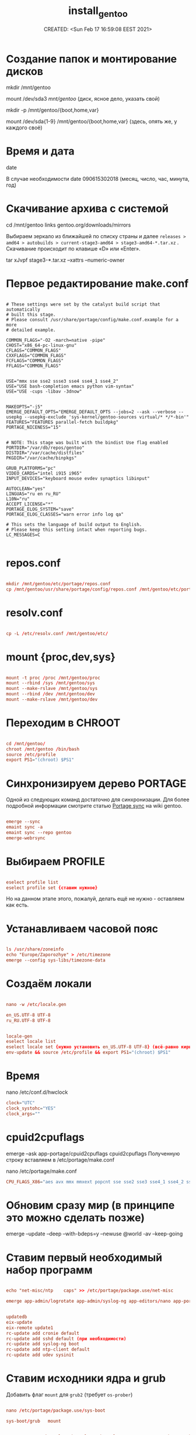 # -*- mode: org; -*-
#+TITLE: install_gentoo
#+DESCRIPTION: моя шпаргалка по установке «gentoo».
#+KEYWORDS: gentoo
#+AUTHOR:
#+email:
#+INFOJS_OPT:
#+STARTUP:  content

#+DATE: CREATED: <Sun Feb 17 16:59:08 EEST 2021>
# Time-stamp: <Последнее обновление -- Sunday July 18 17:6:34 EEST 2021>


* Создание папок и монтирование дисков

  mkdir /mnt/gentoo

  mount /dev/sda3 /mnt/gentoo/ (диск, ясное дело, указать свой)

  mkdir -p /mnt/gentoo/{boot,home,var}

  mount /dev/sda{1-9} /mnt/gentoo/{boot,home,var} (здесь, опять же, у каждого своё)

* Время и дата

  date

  В случае необходимости
  date 090615302018 (месяц, число, час, минута, год)

* Скачивание архива с системой

  cd /mnt/gentoo
  links gentoo.org/downloads/mirrors

  Выбираем зеркало из ближайшей по списку страны и далее
  ~releases > amd64 > autobuilds > current-stage3-amd64 > stage3-amd64-*.tar.xz~ .
  Скачивание происходит по клавише «D» или «Enter».

  tar xJvpf stage3-*.tar.xz --xattrs --numeric-owner

* Первое редактирование make.conf

  # nano /mnt/gentoo/etc/portage/make.conf

  #+BEGIN_SRC shell

    # These settings were set by the catalyst build script that automatically
    # built this stage.
    # Please consult /usr/share/portage/config/make.conf.example for a more
    # detailed example.

    COMMON_FLAGS="-O2 -march=native -pipe"
    CHOST="x86_64-pc-linux-gnu"
    CFLAGS="COMMON_FLAGS"
    CXXFLAGS="COMMON_FLAGS"
    FCFLAGS="COMMON_FLAGS"
    FFLAGS="COMMON_FLAGS"


    USE="mmx sse sse2 ssse3 sse4 sse4_1 sse4_2"
    USE="USE bash-completion emacs python vim-syntax"
    USE="USE -cups -libav -3dnow"


    MAKEOPTS="-j5"
    EMERGE_DEFAULT_OPTS="EMERGE_DEFAULT_OPTS --jobs=2 --ask --verbose --usepkg --usepkg-exclude 'sys-kernel/gentoo-sources virtual/* */*-bin'"
    FEATURES="FEATURES parallel-fetch buildpkg"
    PORTAGE_NICENESS="15"


    # NOTE: This stage was built with the bindist Use flag enabled
    PORTDIR="/var/db/repos/gentoo"
    DISTDIR="/var/cache/distfiles"
    PKGDIR="/var/cache/binpkgs"

    GRUB_PLATFORMS="pc"
    VIDEO_CARDS="intel i915 i965"
    INPUT_DEVICES="keyboard mouse evdev synaptics libinput"

    AUTOCLEAN="yes"
    LINGUAS="ru en ru_RU"
    L10N="ru"
    ACCEPT_LICENSE="*"
    PORTAGE_ELOG_SYSTEM="save"
    PORTAGE_ELOG_CLASSES="warn error info log qa"

    # This sets the language of build output to English.
    # Please keep this setting intact when reporting bugs.
    LC_MESSAGES=C

    #+END_SRC

* repos.conf

    #+BEGIN_SRC conf

          mkdir /mnt/gentoo/etc/portage/repos.conf
          cp /mnt/gentoo/usr/share/portage/config/repos.conf /mnt/gentoo/etc/portage/repos.conf/gentoo.conf

          #+END_SRC

* resolv.conf

    #+BEGIN_SRC conf

          cp -L /etc/resolv.conf /mnt/gentoo/etc/

          #+END_SRC

* mount {proc,dev,sys}

    #+BEGIN_SRC conf

          mount -t proc /proc /mnt/gentoo/proc
          mount --rbind /sys /mnt/gentoo/sys
          mount --make-rslave /mnt/gentoo/sys
          mount --rbind /dev /mnt/gentoo/dev
          mount --make-rslave /mnt/gentoo/dev

          #+END_SRC

* Переходим в CHROOT

    #+BEGIN_SRC conf

          cd /mnt/gentoo/
          chroot /mnt/gentoo /bin/bash
          source /etc/profile
          export PS1="(chroot) $PS1"

          #+END_SRC

* Синхронизируем дерево PORTAGE

  Одной из следующих команд достаточно для синхронизации.
  Для более подробной информации смотрите статью [[https://wiki.gentoo.org/wiki/Project:Portage/Sync][Portage sync]] на wiki gentoo.

    #+BEGIN_SRC conf

          emerge --sync
          emaint sync -a
          emaint sync --repo gentoo
          emerge-webrsync

          #+END_SRC

* Выбираем PROFILE

    #+BEGIN_SRC conf

          eselect profile list
          eselect profile set {ставим нужное}

          #+END_SRC

Но на данном этапе этого, пожалуй, делать ещё не нужно - оставляем как есть.

* Устанавливаем часовой пояс

    #+BEGIN_SRC conf

          ls /usr/share/zoneinfo
          echo "Europe/Zaporozhye" > /etc/timezone
          emerge --config sys-libs/timezone-data

          #+END_SRC

* Создаём локали

    #+BEGIN_SRC conf

          nano -w /etc/locale.gen

          en_US.UTF-8 UTF-8
          ru_RU.UTF-8 UTF-8

          #+END_SRC

  #+BEGIN_SRC conf

        locale-gen
        eselect locale list
        eselect locale set {нужно установить en_US.UTF-8 UTF-8} (всё-равно кириллица пока отображаться не будет)
        env-update && source /etc/profile && export PS1="(chroot) $PS1"

        #+END_SRC

* Время

  nano /etc/conf.d/hwclock

    #+BEGIN_SRC conf
          clock="UTC"
          clock_systohc="YES"
          clock_args=""

          #+END_SRC

* cpuid2cpuflags

  emerge --ask app-portage/cpuid2cpuflags
  cpuid2cpuflags
  Полученную строку вставляем в /etc/portage/make.conf

  nano /etc/portage/make.conf

    #+BEGIN_SRC conf
          CPU_FLAGS_X86="aes avx mmx mmxext popcnt sse sse2 sse3 sse4_1 sse4_2 ssse3" (у каждого свой вывод этой команды)
          #+END_SRC

* Обновим сразу мир (в принципе это можно сделать позже)

  emerge --update --deep --with-bdeps=y --newuse @world -av --keep-going

* Ставим первый необходимый набор программ

    #+BEGIN_SRC conf

          echo "net-misc/ntp    caps" >> /etc/portage/package.use/net-misc

          emerge app-admin/logrotate app-admin/syslog-ng app-editors/nano app-portage/eix app-portage/gentoolkit app-portage/portage-utils net-misc/dhcpcd net-misc/ntp sys-apps/mlocate sys-fs/udev sys-process/cronie app-shells/bash-completion app-shells/gentoo-bashcomp app-eselect/eselect-repository dev-vcs/git


          updatedb
          eix-update
          eix-remote update1
          rc-update add cronie default
          rc-update add sshd default (при необходимости)
          rc-update add syslog-ng boot
          rc-update add ntp-client default
          rc-update add udev sysinit

          #+END_SRC

* Ставим исходники ядра и grub

  Добавить флаг ~mount~ для ~grub2~ (требует ~os-prober~)

    #+BEGIN_SRC conf

          nano /etc/portage/package.use/sys-boot

          sys-boot/grub   mount


          emerge -av sys-kernel/genkernel sys-kernel/gentoo-sources sys-boot/grub sys-boot/os-prober

          nano /etc/genkernel.conf

          INSTALL="yes"
          OLDCONFIG="yes"
          MENUCONFIG="yes"
          MRPROPER="yes"
          MOUNTBOOT="yes"
          SAVE_CONFIG="yes"
          NOCOLOR="false"
          MAKEOPTS="$(portageq envvar MAKEOPTS)"
          NICE=10

          eselect kernel list
          eselect kernel set {}
          genkernel all

          #+END_SRC


  #+BEGIN_SRC conf

        grub-install /dev/sda

        nano /etc/default/grub

        GRUB_DISTRIBUTOR="Gentoo Linux Desktop"
        GRUB_DISABLE_OS_PROBER=false (без этой строчки другие ОС не прописываются в загрузку - в последних версиях grub (2.06_rc1))
        GRUB_DEFAULT=saved
        GRUB_TIMEOUT=5
        GRUB_TIMEOUT_STYLE=menu
        GRUB_CMDLINE_LINUX="video=1600x900 rootfstype=ext4 resume=/dev/sda6 init=/linuxrc ramdisk=8192 udev rd.retry=40"
        GRUB_GFXMODE="1600x900"
        GRUB_GFXPAYLOAD_LINUX="1600x900x24,1600x900,1024x768"
        GRUB_DISABLE_LINUX_UUID=true
        GRUB_DISABLE_RECOVERY=true

        grub-mkconfig -o /boot/grub/grub.cfg

        #+END_SRC

* Ставим второй необходимый набор программ

    #+BEGIN_SRC conf

          # Включаем репозиторий «raiagent» для получения «media-fonts/powerline-fonts».
          eselect repository enable raiagent
          emerge --sync raiagent
          eix-sync
          echo '=media-fonts/powerline-fonts-9999* ~amd64' >> /etc/portage/package.accept_keywords/media-fonts
          echo 'media-fonts/powerline-fonts    3270 anonymouspro arimo cousine dejavusansmono droids ansmono droidsansmonodotted droidsansmonoslashed firamono gomono hack inconsolata in consolata-g inconsolatadz liberationmono meslodotted mesloslashed monofur notomono n ovamono profont robotomono sourcecodepro spacemono symbolneu terminus_pcf tinos ubun tumono' >> /etc/portage/package.use/media-fonts

          echo "app-shells/fzf ~amd64" >> /etc/portage/package.accept_keywords/app-shells
          echo "app-shells/powerline ~amd64" >> /etc/portage/package.accept_keywords/app-shells
          echo 'sys-apps/bat ~amd64' >> /etc/portage/package.accept_keywords/sys-apps

          emerge -av app-portage/elogv app-portage/genlop sys-apps/most sys-apps/pciutils sys-apps/usbutils sys-fs/ntfs3g sys-fs/ncdu sys-apps/the_silver_searcher sys-apps/ripgrep sys-apps/inxi app-admin/pydf app-admin/ccze app-shells/powerline app-misc/tmux app-misc/screen app-shells/fzf media-fonts/powerline-symbols sys-apps/bat media-fonts/powerline-fonts media-fonts/corefonts media-fonts/cronyx-fonts media-fonts/fira-code media-fonts/freefonts media-fonts/inconsolata media-fonts/terminus-font

          #+END_SRC


  #+BEGIN_SRC conf

        nano ~.bashrc~

        source /usr/share/bash-completion/completions/fzf
        source /usr/share/fzf/key-bindings.bash

        if [ -f /usr/bin/bat ]; then
            alias cat="bat"
        fi
        #+END_SRC

* Редактируем fstab

    #+BEGIN_SRC conf

          nano -w /etc/fstab

      /d  ev/sda5	    /                   ext4        noatime    0 1
      /d  ev/sda3	    /boot               ext2        noatime    0 0
          /dev/sda7       /var                ext4        noatime    0 0
          /dev/sda12      /home               ext4        noatime    0 0

      /d  ev/sda2	    /home/windows       ntfs-3g     defaults,noatime,locale=ru_RU.utf8,uid=abunbux,gid=abunbux      0 0
      /d  ev/sda9	    /home/media         ntfs-3g     defaults,noatime,locale=ru_RU.utf8,uid=abunbux,gid=abunbux      0 0
          /dev/sda10      /home/buffer        ntfs-3g     defaults,noatime,locale=ru_RU.utf8,uid=abunbux,gid=abunbux      0 0

          /dev/sda6       none                swap        sw                                                      0 0
          /dev/cdrom      /mnt/cdrom          auto        noauto,ro                                               0 0
          tmpfs           /tmp                tmpfs       rw,mode=01777,size=3G,nr_inodes=1m,nosuid               0 0

          #+END_SRC

* Имя компьютера

    #+BEGIN_SRC conf

          nano /etc/conf.d/hostname

          # Set to the hostname of this machine
          hostname="pasha"
          rc_before="net.lo"

          #+END_SRC

* Настраиваем сеть


    #+BEGIN_SRC conf

          nano /etc/conf.d/net

          dns_domain_lo="ix"
          dns_domain_enp3s0="ix"
          dns_domain_wlp2s0="ix"

          modules_wlp2s0f0="wpa_supplicant"
          wpa_supplicant_wlp2s0f0="-Dnl80211"
          config_wlp2s0f0="dhcp"
          dns_servers_wlp2s0f0="8.8.8.8 8.8.4.4"
          dns_search="ix"

          modules_wlp0s20u1="wpa_supplicant"
          wpa_supplicant_wlp0s20u1="-Dnl80211"
          config_wlp0s20u1="dhcp"
          dns_servers_wlp0s20u1="8.8.8.8 8.8.4.4"
          dns_search="ix"

          config_enp3s0="192.168.0.103 netmask 255.255.255.0 brd 192.168.0.255"
          dns_servers_enp3s0="8.8.8.8 8.8.4.4"
          routes_enp3s0="default via 192.168.0.1"
          dns_search="ix"



          cd /etc/init.d
          ln -s net.lo net.enp3s0
          rc-update add net.enp3s0 default

          #+END_SRC

* Пароль root и новый пользователь

    #+BEGIN_SRC conf

          passwd
          useradd -m -G users,wheel,audio,video -s /bin/bash {name}
          passwd {name}

          #+END_SRC

* Локализация консоли (русификация)

    #+BEGIN_SRC conf

          nano /etc/conf.d/consolefont

          consolefont="ter-v18n"


          rc-update add consolefont boot

          nano /etc/conf.d/keymaps

          keymap="-u ru"
          windowkeys="YES"
          extended_keymaps=""
          dumpkeys_charset=""
          fix_euro="NO"

          nano /etc/env.d/02locale

          # Configuration file for eselect
          # This file has been automatically generated.
          # LC_ALL=""

          LANG="ru_RU.utf8"
          LC_NUMERIC=POSIX
          LC_COLLATE="C"


          eselect locale list
          eselect locale set {можно ставить кириллицу}

          #+END_SRC

* Подчищаем за собой

  rm /stage3-*.tar.bz2*

* Дополняем make.conf

  emerge -av app-arch/lbzip2
  и добавляем в make.conf

    #+BEGIN_SRC conf

          PORTAGE_BUNZIP2_COMMAND="lbunzip2 -n4"
          PORTAGE_BZIP2_COMMAND="lbzip2 -n4"

          #+END_SRC

* Немножко безопасности при работе с portage

  Portage обычно запускается от пользователя root.
  Настройка ~FEATURES="userfetch"~ позволит Portage сбросить привилегии root при загрузке исходного кода и выполнит эту операцию с правами пользователя/группы ~portage:portage~. Это небольшое усиление безопасности.

  Если userfetch установлена в ~FEATURES~, убедитесь, что изменили владельца у всех файлов в ~/var/db/repos/gentoo~ с помощью команды chown, запущенной с правами root:

    #+BEGIN_SRC conf

          chown --recursive --verbose portage:portage /var/db/repos/gentoo

          #+END_SRC

* Ставим xorg-server ,plasma и сопутствующий софт

  Сперва выбираем профайл:

    #+BEGIN_SRC conf

          eselect profile list
          eselect profile set {ставим нужное}

          # и обновляем мир
          emerge --update --deep --with-bdeps=y --newuse @world -av --keep-going

          # «dbus» должен установиться после смены профиля и обновления мира,
          # так-как входит в «global USE flags»
          rc-update add dbus default

          #+END_SRC

Затем ставим необходимый софт:

  #+BEGIN_SRC conf

        emerge x11-apps/mesa-progs x11-base/xorg-server app-misc/grc media-video/mplayer media-video/mpv

        emerge kde-apps/dolphin kde-apps/spectacle kde-apps/yakuake kde-plasma/kde-gtk-config kde-plasma/kdeplasma-addons kde-plasma/khotkeys kde-plasma/kmenuedit kde-plasma/plasma-desktop kde-plasma/plasma-nm kde-plasma/plasma-pa kde-plasma/powerdevil kde-plasma/systemsettings kde-plasma/xembed-sni-proxy x11-misc/lightdm

        emerge app-arch/rar kde-apps/ark kde-apps/gwenview kde-apps/kcharselect kde-apps/kcron kde-apps/kompare kde-misc/kdiff3 kde-plasma/breeze-gtk media-video/smplayer www-client/firefox-bin www-client/google-chrome

        #+END_SRC

Как альтернативу ~x11-misc/lightdm~ можно использовать ~x11-misc/sddm~.
Если по какой-либо причине ~/etc/init.d/display-manager~ отсутствует (должен был
подтянуться как зависимость) запускаем:

  #+BEGIN_SRC conf

        emerge -av gui-libs/display-manager-init

        #+END_SRC

и затем

  #+BEGIN_SRC conf

        # nano /etc/conf.d/display-manager
        CHECKVT=7
        DISPLAYMANAGER="lightdm"


        rc-update add display-manager default

        #+END_SRC

Так-как я являюсь единственным пользователем своего ~ящика сказок~ - настроим
автовход в графическое окружение.

для ~lightdm~:

  #+BEGIN_SRC conf

        /etc/lightdm/lightdm.conf

        [Seat:*]
        pam-service=lightdm
        pam-autologin-service=lightdm-autologin
        autologin-user={username}
        autologin-user-timeout=0
        session-wrapper=/etc/lightdm/Xsession

        groupadd -r autologin
        gpasswd -a username autologin

        #+END_SRC

или для ~sddm~:

  #+BEGIN_SRC conf

        /etc/sddm.conf.d/autologin.conf

        [Autologin]
        User={username}
        Session=plasma.desktop

        #+END_SRC

* Настройка nfs

    #+BEGIN_SRC conf

          # nano /etc/exports
      /h  ome		192.168.0.101(rw,sync,fsid=0,crossmnt,no_subtree_check)
      /h  ome		192.168.0.103(rw,sync,fsid=0,crossmnt,no_subtree_check)

      #+END_SRC

Подключение
mount -t nfs 192.168.0.100:/home /mnt/

* Подключение nfs с помощью autofs

  emerge -av net-fs/autofs

    #+BEGIN_SRC conf

          # nano /etc/autofs/auto.master
          /net    /etc/autofs/auto.net --timeout=15

          # nano /etc/autofs/auto.net
          opts="-fstype=nfs,soft,rsize=8192,wsize=8192,nodev,nosuid"

          # nano /etc/conf.d/autofs
          MOUNT_WAIT=5

          #+END_SRC

mkdir /net

rc-update add autofs default
/etc/init.d/autofs start

Переход в папку делается командой
cd /net/192.168.0.100(server)/home

* Дополнительные плюшки

** powerline ([[https://github.com/powerline/powerline][powerline на github]])

      #+BEGIN_SRC conf

            echo 'app-shells/powerline ~amd64' >> /etc/portage/package.accept_keywords/app-shells
            emerge app-shells/powerline

            #+END_SRC

Добавляем в ~.bashrc~

   #+BEGIN_SRC conf

         if [ -f Symbol’s value as variable is void: which ]; then
             powerline-daemon -q
             POWERLINE_BASH_CONTINUATION=1
             POWERLINE_BASH_SELECT=1
             . /usr/lib/python3.9/site-packages/powerline/bindings/bash/powerline.sh
         fi

         #+END_SRC

** powerline fonts ([[https://github.com/powerline/fonts][powerline fonts на github]])

      #+BEGIN_SRC conf

            # clone
            git clone https://github.com/powerline/fonts.git --depth=1
            # install
            cd fonts
            ./install.sh       # ставятся в $HOME/.local/share/fonts
            fc-cache -vf ~/.local/share/fonts/

            #+END_SRC

Можно вместо запуска ~./install.sh~, создать в ~$HOME/.local/share/fonts~ каталог
~powerline~ и переместить всё ручками.

Для установки шрифта в текстовой консоли (~tty~):

   #+BEGIN_SRC conf

         cp -r Terminus/PSF/*.psf.gz /usr/share/consolefonts

         #+END_SRC


прописываем в nano ~/etc/conf.d/consolefont~:
   #+BEGIN_SRC conf

         consolefont="ter-powerline-v18b"

         #+END_SRC

или что понравится, для выбора запускаем:

   #+BEGIN_SRC conf

         ls /usr/share/consolefonts/*powerline*

         #+END_SRC

копируем любое название без ~.psf.gz~ и прописываем в том-же
~/etc/conf.d/consolefont~.
Перезапускаем ~consolefont~:

   #+BEGIN_SRC conf

         /etc/init.d/consolefont restart

         #+END_SRC

   #+BEGIN_SRC conf

         # clean-up a bit
         cd ..
         rm -rf fonts

         #+END_SRC

** tmux ([[https://github.com/tmux/tmux][tmux на github]])

      #+BEGIN_SRC conf

            emerge app-misc/tmux

            #+END_SRC

** tmux-bash-completion ([[https://github.com/imomaliev/tmux-bash-completion][tmux-bash-completion на github]])

   Requires ~bash-completion~ 1.2 or higher.

      #+BEGIN_SRC conf

            git clone https://github.com/imomaliev/tmux-bash-completion.git

            #+END_SRC


Добавляем в ~.bashrc~

   #+BEGIN_SRC conf

         source /home/abunbux/opt/tmux-bash-completion/completions/tmux

         #+END_SRC

** marker ([[https://github.com/pindexis/marker][marker на github]])

      #+BEGIN_SRC conf

            git clone --depth=1 https://github.com/pindexis/marker ~/.marker && ~/.marker/install.py

            #+END_SRC

** forgit ([[https://github.com/wfxr/forgit][forgit на github]])

   Предварительно нужно установить ~fzf~.

      #+BEGIN_SRC conf

            git clone https://github.com/wfxr/forgit.git

            #+END_SRC

   #+BEGIN_SRC conf

         source /home/abunbux/opt/forgit/forgit.plugin.sh

         #+END_SRC

** delta ([[https://github.com/dandavison/delta][delta на github]])

      #+BEGIN_SRC conf

            emerge dev-util/git-delta

            #+END_SRC

Дальше правим ~.gitconfig~.
Если не работает - смотрим, что стоит в переменной ~PAGER~, у меня был ~most~ -
закомментировал, всё работает.
